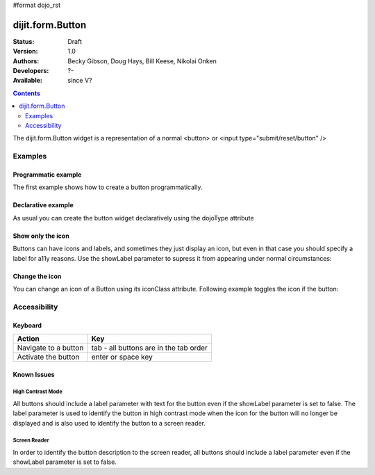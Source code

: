 #format dojo_rst

dijit.form.Button
=================

:Status: Draft
:Version: 1.0
:Authors: Becky Gibson, Doug Hays, Bill Keese, Nikolai Onken
:Developers: ?-
:Available: since V?

.. contents::
    :depth: 2

The dijit.form.Button widget is a representation of a normal <button> or <input type="submit/reset/button" />


========
Examples
========

Programmatic example
--------------------

The first example shows how to create a button programmatically.

.. cv-compound::

  .. cv:: javascript

    <script type="text/javascript">
    dojo.require("dijit.form.Button");

    dojo.addOnLoad(function(){
      var button = new dijit.form.Button({
                    label: "Click me!"
      }, "progButtonNode");
    });
    </script>

  .. cv:: html

    <button id="progButtonNode"></button>

Declarative example
-------------------

As usual you can create the button widget declaratively using the dojoType attribute

.. cv-compound::

  .. cv:: javascript

    <script type="text/javascript">
    dojo.require("dijit.form.Button");
    </script>

  .. cv:: html

    <button dojoType="dijit.form.Button">Click me too!</button>

Show only the icon
------------------

Buttons can have icons and labels, and sometimes they just display an icon, but even in that case you should specify a label for a11y reasons. Use the showLabel parameter to supress it from appearing under normal circumstances:

.. cv-compound::

  .. cv:: javascript

    <script type="text/javascript">
    dojo.require("dijit.form.Button");
    </script>

  .. cv:: html

    <button dojoType="dijit.form.Button" iconClass="dijitEditorIcon dijitEditorIconCut" showLabel="false">cut</button>

Change the icon
---------------

You can change an icon of a Button using its iconClass attribute. Following example toggles the icon if the button:

.. cv-compound::

  .. cv:: javascript

    <script type="text/javascript">
    dojo.require("dijit.form.Button");

    var toggled = false;
    dojo.connect(dijit.byId("toggleButton"), "onClick", function(){
      dijit.byId("toggleButton").attr("iconClass" toggled ? "dijitEditorIconCut" : "dijitEditorIconPaste");
      toggled != toggled;
    });
    </script>

  .. cv:: html

    <button dojoType="dijit.form.Button" id="toggleButton" iconClass="dijitEditorIconCut">Click me!</button>


=============
Accessibility
=============

Keyboard
--------

==========================================    =================================================
Action                                        Key
==========================================    =================================================
Navigate to a button                          tab - all buttons are in the tab order
Activate the button                           enter or space key
==========================================    =================================================

Known Issues
------------

High Contrast Mode
~~~~~~~~~~~~~~~~~~

All buttons should include a label parameter with text for the button even if the showLabel parameter is set to false. The label parameter is used to identify the button in high contrast mode when the icon for the button will no longer be displayed and is also used to identify the button to a screen reader.

Screen Reader
~~~~~~~~~~~~~

In order to identify the button description to the screen reader, all buttons should include a label parameter even if the showLabel parameter is set to false.
